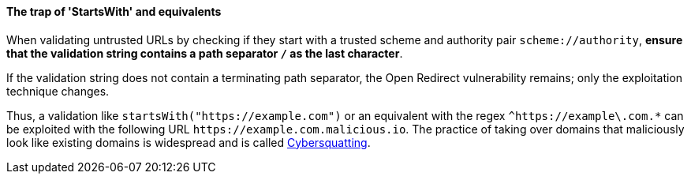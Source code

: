 ==== The trap of 'StartsWith' and equivalents

When validating untrusted URLs by checking if they start with a trusted scheme
and authority pair `scheme://authority`, **ensure that the validation string
contains a path separator `/` as the last character**. +

If the validation string does not contain a terminating path separator, the
Open Redirect vulnerability remains; only the exploitation technique
changes.

Thus, a validation like `startsWith("https://example.com")` or an equivalent
with the regex `^https://example\.com.*` can be exploited with the following
URL `\https://example.com.malicious.io`. The practice of taking over domains
that maliciously look like existing domains is widespread and is called
https://en.wikipedia.org/wiki/Cybersquatting[Cybersquatting].
